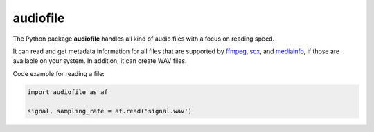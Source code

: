 =========
audiofile
=========

|tests| |coverage| |docs| |license|

The Python package **audiofile** handles all kind of audio files
with a focus on reading speed.

It can read and get metadata information
for all files that are supported by
ffmpeg_,
sox_,
and mediainfo_,
if those are available on your system.
In addition, it can create WAV files.

Code example for reading a file:

.. code-block:: python

    import audiofile as af

    signal, sampling_rate = af.read('signal.wav')


.. _virtualenv: https://virtualenv.pypa.io/
.. _ffmpeg: https://www.ffmpeg.org/
.. _sox: http://sox.sourceforge.net/
.. _mediainfo: https://mediaarea.net/en/MediaInfo/

.. |tests| image:: https://github.com/audeering/audiofile/workflows/Test/badge.svg
    :target: https://github.com/audeering/audiofile/actions?query=workflow%3ATest
    :alt: Test status
.. |coverage| image:: https://codecov.io/gh/audeering/audiofile/branch/master/graph/badge.svg?token=LVF0621BKR
    :target: https://codecov.io/gh/audeering/audiofile/
    :alt: code coverage
.. |docs| image:: https://readthedocs.org/projects/audiofile/badge/
    :target: https://audiofile.readthedocs.io/
    :alt: audiofile's documentation on Read the Docs
.. |license| image:: https://img.shields.io/badge/license-MIT-green.svg
    :target: https://github.com/audeering/audiofile/blob/master/LICENSE
    :alt: audiofile's MIT license
